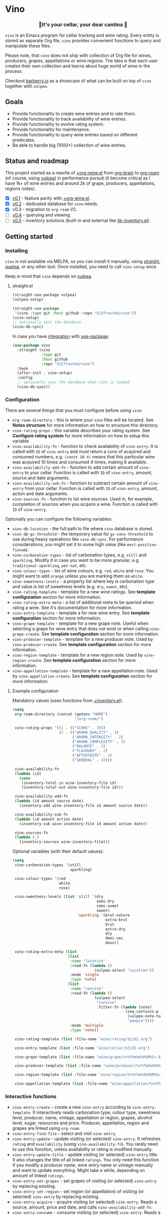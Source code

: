 #+OPTIONS: toc:nil

* Vino
:PROPERTIES:
:ID:                     d66740b4-55b6-4af8-8a29-bf618d7c2a70
:END:

#+begin_html
<p align="center">
  <img width="256px" src="images/logo.png" alt="Banner">
</p>
<h3 align="center">🍷It's your cellar, your dear cantina 🍷</h3>
<p align="center">
  <a href="https://github.com/d12frosted/vino/releases">
    <img alt="GitHub tag (latest by date)" src="https://img.shields.io/github/v/tag/d12frosted/vino">
  </a>
  <a href="https://github.com/d12frosted/vino/actions?query=workflow%3ACI">
    <img src="https://github.com/d12frosted/vino/workflows/CI/badge.svg" alt="CI Status Badge">
  </a>
</p>
#+end_html

=vino= is an Emacs program for cellar tracking and wine rating. Every entity is stored as separate Org file, =vino= provides convenient functions to query and manipulate these files.

Please note, that =vino= does not ship with collection of Org file for wines, producers, grapes, appellations or wine regions. The idea is that each user creates their own collection and learns about huge world of wine in the process.

Checkout [[https://barberry.io/][barberry.io]] as a showcase of what can be built on top of =vino= together with =vulpea=.

** Goals
:PROPERTIES:
:ID:                     db8950da-aad1-41f3-940a-7140c6ce6209
:END:

- Provide functionality to create wine entries and to rate them.
- Provide functionality to track availability of wine entries.
- Provide functionality to evolve rating system.
- Provide functionality for maintenance.
- Provide functionality to query wine entries based on different predicates.
- Be able to handle big (1000+) collection of wine entries.

** Status and roadmap
:PROPERTIES:
:ID:                     626c7352-8762-4800-8c2e-de3068c386d0
:END:

This project started as a rewrite of [[https://github.com/d12frosted/environment/blob/3d387cb95353cfe79826d24abbfd1b6091669957/emacs/lisp/%2Borg-wine.el][+org-wine.el]] from [[https://github.com/Kungsgeten/org-brain][org-brain]] to [[https://github.com/org-roam/org-roam/][org-roam]] (of course, using [[https://github.com/d12frosted/vulpea][vulpea]]) in performance pursuit (it become critical as I have 1k+ of wine entries and around 2k of grape, producers, appellations, regions notes).

- [X] [[https://github.com/d12frosted/vino/milestone/1][v0.1]] - feature parity with [[https://github.com/d12frosted/environment/blob/3d387cb95353cfe79826d24abbfd1b6091669957/emacs/lisp/%2Borg-wine.el][+org-wine.el]].
- [X] [[https://github.com/d12frosted/vino/milestone/2][v0.2]] - dedicated database for =vino= needs.
- [X] v0.3 - migration to =org-roam= V2.
- [ ] [[https://github.com/d12frosted/vino/milestone/4][v0.4]] - querying and viewing.
- [ ] [[https://github.com/d12frosted/vino/milestone/3][v0.5]] - inventory solutions (built-in and external like [[https://github.com/d12frosted/environment/blob/0b5bc480758fd7ceeebc513317732f6337744126/emacs/lisp/lib-inventory.el][lib-inventory.el]]).

** Getting started
:PROPERTIES:
:ID: b065010c-acc7-4685-a7eb-f342c54b3558
:END:

*** Installing
:PROPERTIES:
:ID:                     ee4a877a-a870-41b9-8820-9aa910fb14b4
:END:

=vino= is not available via MELPA, so you can install it manually, using [[https://github.com/raxod502/straight][straight]], [[https://github.com/quelpa/quelpa][quelpa]], or any other tool. Once installed, you need to call =vino-setup= once.

Keep in mind that =vino= depends on [[https://github.com/d12frosted/vulpea][vulpea]].

**** straight.el
:PROPERTIES:
:ID:                     2beccee5-417a-4053-8275-217f41dedcca
:END:

#+begin_src emacs-lisp
  (straight-use-package vulpea)
  (vulpea-setup)

  (straight-use-package
   '(vino :type git :host github :repo "d12frosted/vino"))
  (vino-setup)
  ;; optionally sync the database
  (vino-db-sync)
#+end_src

In case you have [[https://github.com/raxod502/straight.el/#integration-with-use-package][integration]] with [[https://github.com/jwiegley/use-package][use-package]]:

#+begin_src emacs-lisp
  (use-package vino
    :straight (vino
               :type git
               :host github
               :repo "d12frosted/vino")
    :hook
    (after-init . vino-setup)
    :config
    ;; optionally sync the database when vino is loaded
    (vino-db-sync))
#+end_src

*** Configuration
:PROPERTIES:
:ID:                     f7b2fe31-4695-441c-82e8-421f8e2a2fa1
:END:

There are several things that you must configure before using =vino=:

- =org-roam-directory= - this is where your =vino= files will be located. See *Notes structure* for more information on how to structure this directory.
- =vino-rating-props= - this variable describes your rating system. See *Configure rating system* for more information on how to setup this variable.
- =vino-availability-fn= - function to check availability of =vino-entry=. It is called with =ID= of =vino-entry= and must return a cons of acquired and consumed numbers, e.g. =(const 10 4)= means that this particular wine was acquired 10 times and consumed 4 times, making 6 available.
- =vino-availability-add-fn= - function to add certain amount of =vino-entry= to your cellar. Function is called with =ID= of =vino-entry=, amount, source and date arguments.
- =vino-availability-sub-fn= - function to subtract certain amount of =vino-entry= from your cellar. Function is called with =ID= of =vino-entry=, amount, action and date arguments.
- =vino-sources-fn= - function to list wine sources. Used in, for example, completion of sources when you acquire a wine. Function is called with =ID= of =vino-entry=.

Optionally you can configure the following variables:

- =vino-db-location= - the full path to file where =vino= database is stored.
- =vino-db-gc-threshold= - the temporary value for =gc-cons-threshold= to use during heavy operations like =vino-db-sync=. For performance considerations, you might set it to some high value (like =most-positive-fixnum=).
- =vino-carbonation-types= - list of carbonation types, e.g. =still= and =sparkling=. Modify it in case you want to be more granular, e.g. =traditional-sparkling=, =pet-nat=, etc.
- =vino-colour-types= - list of wine colours, e.g. =red=, =white= and =rose=. You might want to add =orange= unless you are marking them as =white=.
- =vino-sweetness-levels= - a property list where key is carbonation type and value is list of sweetness levels (e.g. =dry=, =sweet=, etc).
- =vino-rating-template= - template for a new wine ratings. See *template configuration* section for more information.
- =vino-rating-extra-meta= - a list of additional meta to be queried when rating a wine. See it's documentation for more information.
- =vino-entry-template= - template a for new wine entry. See *template configuration* section for more information.
- =vino-grape-template= - template for a new grape note. Useful when selecting a grape for wine entry that does not exist or when calling =vino-grape-create=. See *template configuration* section for more information.
- =vino-producer-template= - template for a new producer note. Used by =vino-producer-create=. See *template configuration* section for more information.
- =vino-region-template= - template for a new region note. Used by =vino-region-create=. See *template configuration* section for more information.
- =vino-appellation-template= - template for a new appellation note. Used by =vino-appellation-create=. See *template configuration* section for more information.

**** Example configuration
:PROPERTIES:
:ID:                     a796506e-ff4c-4a1f-8d00-50b02692b26c
:END:

Mandatory values (uses functions from [[https://github.com/d12frosted/environment/blob/4164a5abd43d478fd314bb299ea4e1024d89c39c/emacs/lisp/+inventory.el][+inventory.el]]).

#+begin_src emacs-lisp
  (setq
   org-roam-directory (concat (getenv "HOME")
                              "/org-roam/")

   vino-rating-props '((1 . (("SCORE" . 3)))
                       (2 . (("AROMA_QUALITY" . 3)
                             ("AROMA_INTENSITY" . 2)
                             ("AROMA_COMPLEXITY" . 3)
                             ("BALANCE" . 3)
                             ("FLAVOURS" . 2)
                             ("AFTERTASTE" . 3)
                             ("GENERAL" . 4))))

   vino-availability-fn
   (lambda (id)
     (cons
      (inventory-total-in wine-inventory-file id)
      (inventory-total-out wine-inventory-file id)))

   vino-availability-add-fn
   (lambda (id amount source date)
     (inventory-add wine-inventory-file id amount source date))

   vino-availability-sub-fn
   (lambda (id amount action date)
     (inventory-sub wine-inventory-file id amount action date))

   vino-sources-fn
   (lambda (_)
     (inventory-sources wine-inventory-file)))
#+end_src

Optional variables (with their default values):

#+begin_src emacs-lisp
  (setq
   vino-carbonation-types '(still
                            sparkling)

   vino-colour-types '(red
                       white
                       rose)

   vino-sweetness-levels (list 'still '(dry
                                        semi-dry
                                        semi-sweet
                                        sweet)
                               'sparkling '(brut-nature
                                            extra-brut
                                            brut
                                            extra-dry
                                            dry
                                            demi-sec
                                            doux))

   vino-rating-extra-meta (list
                           (list
                            :name "location"
                            :read-fn (lambda ()
                                       (vulpea-select "Location"))
                            :mode 'single
                            :type 'note)
                           (list
                            :name "convive"
                            :read-fn (lambda ()
                                       (vulpea-select
                                        "Convive"
                                        :filter-fn (lambda (note)
                                                     (seq-contains-p
                                                      (vulpea-note-tags note)
                                                      "people"))))
                            :mode 'multiple
                            :type 'note))

   vino-rating-template (list :file-name "wine/rating/${id}.org")

   vino-entry-template (list :file-name "wine/cellar/${id}.org")

   vino-grape-template (list :file-name "wine/grape/%<%Y%m%d%H%M%S>-${slug}.org")

   vino-producer-template (list :file-name "wine/producer/%<%Y%m%d%H%M%S>-${slug}.org")

   vino-region-template (list :file-name "wine/region/%<%Y%m%d%H%M%S>-${slug}.org")

   vino-appellation-template (list :file-name "wine/appellation/%<%Y%m%d%H%M%S>-${slug}.org"))
#+end_src

*** Interactive functions
:PROPERTIES:
:ID:                     b85937bf-ebca-41d5-8a2e-a23cb95bb489
:END:

- =vino-entry-create= - create a new =vino-entry= according to =vino-entry-template=. It interactively reads carbonation type, colour type, sweetness level, producer, name, vintage, appellation or region, grapes, alcohol level, sugar, resources and price. Producer, appellation, region and grapes are linked using =org-roam=.
- =vino-entry-find-file= - select and visit =vino-entry=.
- =vino-entry-update= - update visiting (or selected) =vino-entry=. It refreshes =rating= and =availability= (using =vino-availability-fn=). You rarely need to use this function, unless availability or rating is modified manually.
- =vino-entry-update-title= - update visiting (or selected) =vino-entry= title. It also changes the title of all linked =ratings=. You only need this function if you modify a producer name, wine entry name or vintage manually and want to update everything. Might take a while, depending on amount of linked =ratings=.
- =vino-entry-set-grapes= - set grapes of visiting (or selected) =vino-entry= by replacing existing.
- =vino-entry-set-region= - set region (or appellation) of visiting (or selected) =vino-entry= by replacing existing.
- =vino-entry-acquire= - acquire visiting (or selected) =vino-entry=. Reads a source, amount, price and date, and calls =vino-availability-add-fn=.
- =vino-entry-consume= - consume visiting (or selected) =vino-entry=. Reads a action, amount and date, and calls =vino-availability-sub-fn=. For convenience also asks you to rate entry if the action is =consume=.
- =vino-entry-rate= - rate a visiting (or selected) =vino-entry=. Reads a date, props defined by =vino-rating-props=, creates a new rating note according to =vino-rating-template= and creates a link between wine and rating.
- =vino-grape-create= - create a new =grape= note according to =vino-grape-template=.
- =vino-grape-find-file= - select and visit =grape= note.
- =vino-producer-create= - create a new =producer= note according to =vino-producer-template=.
- =vino-producer-find-file= - select and visit =producer= note.
- =vino-region-create= - create a new =region= note according to =vino-region-template=.
- =vino-appellation-create= - create a new =appellation= note according to =vino-appellation-template=.
- =vino-region-find-file= - select and visit =region= or =appellation= note.
- =vino-db-sync= - build =vino= database cache.

** Notes structure
:PROPERTIES:
:ID: 98b08892-811d-41d5-9dc1-6cff3d2e4382
:END:

=vino= assumes the following structure of your =org-roam-directory=:

#+begin_example
  .
  └── wine
      ├── appellation
      │   ├── cerasuolo_di_vittoria_docg.org
      │   ├── etna_doc.org
      │   ├── igp_terre_siciliane.org
      │   └── ...
      ├── cellar
      │   ├── 2c012cee-878b-4199-9d3b-782d671bd198.org
      │   ├── 4faf700f-c8b9-403d-977c-8dee9e577514.org
      │   ├── b20373db-43d3-4f2c-992c-6c6b5a4f3960.org
      │   ├── c9937e3e-c83d-4d8d-a612-6110e6706252.org
      │   └── ...
      ├── grape
      │   ├── frappato.org
      │   ├── nerello_mascalese.org
      │   ├── nero_d_avola.org
      │   └── ...
      ├── producer
      │   ├── arianna_occhipinti.org
      │   ├── pyramid_valley.org
      │   └── ...
      ├── rating
      │   ├── be7777a9-7993-44cf-be9e-0ae65297a35d.org
      │   ├── bbc0c0f6-6f85-41a8-a386-f2017ceeaeb3.org
      │   ├── 727d03f3-828a-4957-aaa9-a19fd0438a15.org
      │   ├── d9e29c8e-06af-41d3-a573-72942cea64da.org
      │   ├── a5022e95-4584-43bd-ac55-599a942a6933.org
      │   └── ...
      └── region
          ├── central_otago.org
          ├── gisborne.org
          ├── kumeu.org
          └── ...
#+end_example

It's totally fine to have other notes in your =org-roam-directory= and even in =wine= folder. Storing =vino= files in dedicated directories is not mandatory, it just better organises notes.

*** Appellation/region
:PROPERTIES:
:ID:                     cf3c3359-c438-4e00-8d27-6239704777a2
:END:

Each file represents either an appellation (like Cerasuolo di Vittoria DOCG or Morgon AOC) or a wine region (like Central Otago in New Zealand or Codru in Moldova). There are no restrictions on these files, except for presence of =appellation= or =region= tag in addition to =wine= tag. See *Tags* section for more information.

#+begin_example
  $ cat wine/region/20201214120801-codru.org

  :PROPERTIES:
  :ID:                     b5758d14-61a2-4255-a47d-3cff3b58b321
  :END:
  ,#+title: Codru
  ,#+filetags: wine region

  - country :: [[id:6ce0bd2d-9018-4c5f-b896-639a85a6e7a4][Moldova]]

  Codru wine region is located in the central area of [[id:6ce0bd2d-9018-4c5f-b896-639a85a6e7a4][Moldova]]. More than
  60% of vineyards are located in this region.

  Two biggest cellars in the world ([[id:2374143f-5b7e-46ae-9ffc-649f529aaf70][Mileștii Mici]] and [[id:849a36b0-b24b-49e6-9e5d-19fc7ee13a78][Cricova]]) are
  located here.
#+end_example

*** Producer
:PROPERTIES:
:ID:                     5316a829-59ab-4e28-8abc-08774630bee6
:END:

Each file represents a producer (like Occhipinti or Vino di Anna). There are no restrictions on these files, except for presence of =producer= tag in addition to =wine= tag. See *Tags* section for more information.

#+begin_example
  $ cat wine/producer/20200511140611-arianna_occhipinti.org

  :PROPERTIES:
  :ID:                     8f62b3bd-2a36-4227-a0d3-4107cd8dac19
  :END:
  ,#+title: Arianna Occhipinti
  ,#+filetahs: wine producer @AriannaOcchipinti

  - resources :: [[https://www.bowlerwine.com/producer/occhipinti][bowlerwine.com]]

  Arianna Occhipinti is a winemaker from [[id:3717adb1-4815-4ba6-9730-a884554214c9][Vittoria]] who founded her own winery in
  2004, bottled her first commercial vintage in 2006 and today works exclusively
  with estate fruit. Her 25 hectares feature only autochthonous varieties - 50%
  [[id:b968250e-2035-4b18-bd9f-fce99d5f9915][Frappato]], 35% [[id:c9731b65-61f8-4007-9dbf-d54056f55cc4][Nero d'Avola]] and 15% white varieties [[id:63532852-c67a-4b8d-ac42-1ae9be28610e][Albanello]] and [[id:ab59e210-e7ed-4362-832c-4c4daa2b9e05][Zibibbo]]. Almost
  all vines are young as she planted them, most of them a guyot-trained. But she
  also added to her holdings 60-years-old albarello-trained vines which she
  initially rented.

  ...
#+end_example

*** Grape
:PROPERTIES:
:ID:                     230273de-6831-490a-b247-99603c23985b
:END:

Each file represents a producer (like Occhipinti or Vino di Anna). There are no restrictions on these files, except for presence of =producer= tag in addition to =wine= tag. See *Tags* section for more information.

#+begin_example
  $ cat wine/grape/20200406154953-nerello_mascalese.org

  :PROPERTIES:
  :ID:                     9c1a5bec-9390-429e-bea9-4f1cce05f79c
  :END:
  ,#+title: Nerello Mascalese
  ,#+filetags: wine grape

  - resources :: [[https://winefolly.com/grapes/nerello-mascalese/][Winefolly]]
  - resources :: [[https://italianwinecentral.com/variety/nerello-mascalese/][italianwinecentral.com]]

  A rare red Sicilian grape producing fine light to medium-bodied red wines
  reminiscent of Pinot Noir. The best examples are found growing on the volcanic
  soils of Mount Etna.

  Primary flavours:

  - Dried [[id:7a945d62-b5f0-4542-bb1a-f4c8f9dd736b][Cherry]]
  - Orange [[id:8403a37b-be67-4efc-92f1-377aea0c8c50][Zest]]
  - Dried [[id:83a86596-437f-4931-a147-af1bd7734d28][Thyme]]
  - [[id:76cef2c9-0fc7-4802-8873-1c78a6be21da][Allspice]]
  - Crushed [[id:3b843816-3c5b-4758-89f6-804596087881][Gravel]]

  Taste profile:

  - sweetness: bone-dry
  - body: medium-light
  - tannins: medium
  - acidity: medium-high
  - alcohol: 11.5-13.5% ABV

  Handling

  - serve: 12-15°C
  - glass type: [[id:a88ce31d-bfb0-4343-9359-c4a366ad6a6b][Aroma Collector Glass]]
  - decant: 30 minutes
  - cellar: 10+ years
#+end_example

*** Vino entry
:PROPERTIES:
:ID:                     3b12dd67-4a6c-4669-97a0-ecff94fa1eb6
:END:

Each file represents a wine, specified by producer, name and vintage. Obviously, you don't need to create separate files for two bottles of La Stoppa Ageno 2015, but you definitely need separate note from La Stoppa Ageno 2017 (vintage is different).

It's best if you create a vino entry using =vino-entry-create= interactive function. It reads all required information, creates new file (uses =ID= as file name), fills it will provided information and links producer, grapes, appellation and region.

Vino entry is defined as a =cl-struct=:

#+begin_src emacs-lisp
  (cl-defstruct vino-entry
    carbonation
    colour
    sweetness
    producer
    name
    vintage
    appellation
    region
    grapes
    alcohol
    sugar
    resources
    price
    acquired
    consumed
    rating
    ratings)
#+end_src

Most of the fields are mandatory, except for:

- =vintage= - unless specified, printed as =NV= string;
- =sugar= - unless specified, printed as =NA= string;
- =rating= - unless =ratings= list is non-nil, printed as =NA= string;
- =ratings= - unless empty, omitted from the file.

Title if the file is set automatically upon creation and can be updated using =vino-entry-update-title= if you modify something manually. This also updates the title of linked rating files.

Availability is modified using =vino-entry-acquire= and =vino-entry-consume=. In case you edited availability manually outside, use =vino-entry-update= to sync it.

Rating is updated automatically upon using =vino-entry-rate= and can be updated using =vino-entry-update= if you modify any rating note manually.

Vino entry files require the presence of =cellar= tag in addition to =wine= tag. See *Tags* section for more information.

#+begin_example
  $ cat wine/cellar/c9937e3e-c83d-4d8d-a612-6110e6706252.org

  :PROPERTIES:
  :ID:                     c9937e3e-c83d-4d8d-a612-6110e6706252
  :END:
  ,#+title: Arianna Occhipinti Bombolieri BB 2017
  ,#+filetags: wine cellar

  - carbonation :: still
  - colour :: red
  - sweetness :: dry
  - producer :: [[id:8f62b3bd-2a36-4227-a0d3-4107cd8dac19][Arianna Occhipinti]]
  - name :: Bombolieri BB
  - vintage :: 2017
  - appellation :: [[id:8353e2fc-8034-4540-8254-4b63fb5a421a][IGP Terre Siciliane]]
  - grapes :: [[id:cb1eb3b9-6233-4916-8c05-a3a4739e0cfa][Frappato]]
  - alcohol :: 13
  - sugar :: 1
  - price :: 50.00 EUR
  - acquired :: 2
  - consumed :: 1
  - available :: 1
  - resources :: [[http://www.agricolaocchipinti.it/it/vinicontrada][agricolaocchipinti.it]]
  - rating :: NA

  ,#+begin_quote
  Il Frappato stems from a dream which I had when I was a girl to make a wine that
  knows the land that I work, the air I breath, and my own thoughts. It is bitter,
  bloody and elegant. That is Vittoria and the Iblei Mountains. It is the wine
  that most resembles me, brave, original and rebellious. But not only. It has
  peasant origins, for this it loves its roots and the past that it brings in;
  but, at the same time, it is able to fight to improve itself. It knows
  refinement without forgetting itself.

  Arianna Occhipinti
  ,#+end_quote
#+end_example

*** Vino rating
:PROPERTIES:
:ID:                     86f2bcc9-7bf7-4feb-82d4-5895124d7372
:END:

Each file represents a rating or a tasting note, specified by vino entry and tasting date. You should create a new rating using =vino-entry-rate=. It reads rating values according to =vino-rating-props=, creates a file (with =ID= as file name) and fills it will provided information. Then it links newly created rating from vino entry and updates the latter.

Rating files require the presence of =rating= tag in addition to =wine= tag. See
*Tags* section for more information.

#+begin_example
  $ cat wine/rating/f1ecb856-c009-4a65-a8d0-8191a9de66dd.org

  :PROPERTIES:
  :ID:                     f1ecb856-c009-4a65-a8d0-8191a9de66dd
  :END:
  ,#+title: Arianna Occhipinti Bombolieri BB 2017 - 2021-01-15
  ,#+filetags: wine rating

  - wine :: [[id:c9937e3e-c83d-4d8d-a612-6110e6706252][Arianna Occhipinti Bombolieri BB 2017]]
  - date :: 2021-01-15
  - version :: 1
  - score :: 14
  - score_max :: 20
  - total :: 7.0
#+end_example

*** Tags
:PROPERTIES:
:ID:                     813fa350-d83f-4955-9e75-a09af41b47ff
:END:

Each vino file must contain a =wine= tag in addition to type tag (=appellation=, =region=, =producer=, =grape=, =cellar= or =rating=), meaning that each file must contain a respective =#+filetags= property:

#+begin_example
  :PROPERTIES:
  :ID:                     1f4e920e-bfd4-4624-8445-fa8480962c17
  :END:
  ,#+title: La Stoppa Ageno 2015
  ,#+filetags: wine cellar

  ...
#+end_example

Files are tagged automatically by =vino= when entities are being created. You can not change that. But since tags in =#+filetags= property are subject to inheritance, you should add =vino= tags to =org-tags-exclude-from-inheritance= (which is done for you in =vino-setup=) or disable inheritance completely by setting =org-use-tag-inheritance= to nil.

** Database
:PROPERTIES:
:ID:                     a0a87902-0a63-47c0-88f5-179355819cdd
:END:

=vino= provides a dedicated database (just like =org-roam=) that can be used for fast querying of information. Right now there are no interactive uses for this database, they are planned in [[https://github.com/d12frosted/vino/milestone/3][v.0.3]] and [[https://github.com/d12frosted/vino/milestone/4][v0.4]]. But you already can build something on your own.

Available tables (see =vino-db--schemata= for full specification):

- =cellar= - contains =vino-entry= (see *Vino entry*) with some technical metadata (=id=, =file= and =hash=);
- =ratings= - contains =vino-rating= (see *Vino rating*) with some technical metadata (=id=, =file= and =hash=).

In order to build database you need to manually call =vino-db-sync= (either from your =init.el= file after =vino-setup= or interactively).

If you properly installed =vino= (e.g. called =vino-setup=), then every time you modify and save a file, database will be automatically updated via =vino-db-update-file= function.

In order to query information from database you might use =vino-db-query=:

#+begin_src emacs-lisp
  ;; query top rated wines with rating >= 9
  (vino-db-query
   [:select [producer name vintage rating]
    :from cellar
    :where (>= rating 9)
    :order-by rating :desc])
#+end_src

Right now only low level =vino-db-query= is available, more functions will become available in [[https://github.com/d12frosted/vino/milestone/4][v0.4]].

** How to ...
:PROPERTIES:
:ID:                     c730ed42-0347-4778-b3fd-feab7f361db3
:END:

*** Configure templates
:PROPERTIES:
:ID:                     6370bf51-4311-45d5-bf80-d15e3ca41259
:END:

All the notes created by =vino= are created using =vulpea-create= function according to the configurable templates:

- =vino-grape-template=
- =vino-producer-template=
- =vino-region-template=
- =vino-appellation-template=
- =vino-entry-template=
- =vino-rating-template=

Each template is a property list accepting following values:

- =:file-name= (mandatory) - file name relative to =org-roam-directory=;
- =:head= (optional) - extra header of the created note;
- =:body= (optional) - body of the created note;
- =:tags= (optional) - extra tags for the created note;
- =:properties= (optional) - extra properties to put into =PROPERTIES= block;
- =:context= (optional) - extra variables for =:file-name=, =:head=, =:body= templates.

The template is transformed into =vulpea-create= call by:

- providing title (usually read interactively);
- providing =file-name= from template;
- providing tags according to entity being created;
- providing =head=, =body=, =properties= and =context= from template;
- setting =:unnarrowed= and =:immediate-finish= both to =t=.

*** Configure rating system
:PROPERTIES:
:ID: 6c787546-ca9a-41a0-946d-cc609f5b3393
:END:

Rating is configured by =vino-rating-prop=. My experience shows that rating system evolves over time. You start with something simple (like a capped number), then little by little you start to make your rating system more complex, until one day it's too complex and you return to something simpler :D

So =vino-rating-prop= is a list of all your rating systems, starting with the first version up to your current. This variable has the following format:

#+begin_src emacs-lisp
  '((1 . PROPS)
    (2 . PROPS)
    (3 . PROPS)
    ...)
#+end_src

And =PROPS= defines a specific version of rating system:

#+begin_src emacs-lisp
  (("PROP_1" . PROP)
   ("PROP_2" . PROP)
   ("PROP_3" . PROP)
   ...)
#+end_src

Each =PROP= can be of one of the following types:

- =number= - then the property value is a number inclusively between =0= and =PROP=, user is prompted for a number using =read-number= during =vino-entry-rate=;
- =list= - then the property value is a number inclusively between =0= and the length of =PROP=, user is prompted to select one element from the list =car='s using =completing-read= during =vino-entry-rate= and the =cdr= of selected element is used as value;
- =function= - then the property value is a number between =0= and =cdr= of =PROP= result, function is called with without arguments during =vino-entry-rate= and =car= of the result is used as value.

Final score is calculated as sum of the values divided by sum of max values and multiplied by 10. So the final rating is a floating number from =0= to =10=.

Here are several examples to illustrate.

1. Simple rating system that allows user to assign a single number from =0= to =3= which is stored as =SCORE=.

   #+begin_src emacs-lisp
     (setq vino-rating-props
           '((1 . (("SCORE" . 3)))))
   #+end_src

2. Another simple rating system that uses multiple properties.

   #+begin_src emacs-lisp
     (setq vino-rating-props
           '((2 . (("AROMA_QUALITY" . 3)
                   ("AROMA_INTENSITY" . 2)
                   ("AROMA_COMPLEXITY" . 3)
                   ("BALANCE" . 3)
                   ("FLAVOURS" . 2)
                   ("AFTERTASTE" . 3)
                   ("GENERAL" . 4)))))
   #+end_src

3. A complex use cases that uses a function for =AROMA_QUALITY= (so default value is 3, but if wine has any taints, the value is decreased) and lists for everything else.

   #+begin_src emacs-lisp
     (setq vino-rating-props
           '((3 . (("AROMA_QUALITY" .
                    (lambda ()
                      (let* ((total 3)
                             (res total)
                             (ans t)
                             (quit-on "no taints")
                             (opts (list
                                    quit-on
                                    "aggressive ethanol"
                                    "massive brett attack"
                                    "VA, especially nail polish removal")))
                        (while ans
                          (setq ans (completing-read "Any taints? " opts))
                          (setq opts (delete ans opts))
                          (if (string-equal ans "no taints")
                              (setq ans nil)
                            (setq res (max 0 (- res 1))))
                          (when (equal res 0)
                            (setq ans nil)))
                        (cons res total))))

                   ("AROMA_INTENSITY" .
                    (("aroma can be perceived without putting nose into glass" . 2)
                     ("aroma can be perceived only by putting nose into glass" . 1)
                     ("closed, you need to put a lot of effort to get the aroma" . 0)))

                   ("AROMA_RICHNESS" .
                    (("more than 3 different notes" . 3)
                     ("only 3 notes" . 2)
                     ("only 2 notes" . 1)
                     ("only 1 note" . 0)))

                   ("AROMA_COMPLEXITY" .
                    (("sophisticated, multilayered" . 1)
                     ("simple" . 0)))

                   ("BALANCE" .
                    (("perfectly balanced, everything is in its place" . 3)
                     ("well balanced, might be a small issue" . 2)
                     ("average, either one bigger issue or two small" . 1)
                     ("unbalanced, everything else" . 0)))

                   ("FLAVOURS" .
                    (("multiple flavours" . 1)
                     ("only one flavour" . 0)))

                   ("EVOLUTION" .
                    (("taste and flavours evolve over time in mouth" . 1)
                     ("plain, straightforward" . 0)))

                   ("AFTERTASTE" .
                    (("long, lasting more than 30 seconds" . 2)
                     ("average, lasting more than 10 seconds" . 1)
                     ("short" . 0)))

                   ("GENERAL" .
                    (("life changing" . 4)
                     ("great wine, I will definitely look into tasting it once more" . 3)
                     ("good wine, will drink it again with pleasure if situation arises" . 2)
                     ("average wine, only with parents" . 1)
                     ("bad wine, only for enemies" . 0)))))))
   #+end_src

*** Store images and other attachments
:PROPERTIES:
:ID:                     c8fb7afd-ba51-4fc2-8ee2-7324348e69b7
:END:

=vino= operates with =org-mode= files, meaning that you can use =org-attach= to store images as well as other attachments. Refer to [[https://orgmode.org/manual/Attachments.html#Attachments][Org mode documentation]] for more information.

*** Query additional metadata when creating a new wine entry
:PROPERTIES:
:ID:                     877e4ec7-d7af-44f6-85ff-9278af58c061
:END:

See [[https://github.com/d12frosted/vino/issues/65][vino#65]].

*** Query additional metadata when rating a wine entry
:PROPERTIES:
:ID:                     b220ca96-48c7-4ee0-b5b6-f7fb79572a22
:END:

See [[https://github.com/d12frosted/vino/issues/64][vino#64]].

** Coding
:PROPERTIES:
:ID:                     fe0386d0-08d2-4eea-8c78-6a43fe97f318
:END:

=vino= is developed using [[https://github.com/doublep/eldev/][eldev]]. If you are using =flycheck=, it is advised to also use [[https://github.com/flycheck/flycheck-eldev][flycheck-eldev]], as it makes dependencies and project files available thus mitigating false negative results from default Emacs Lisp checker.

** Building and testing
:PROPERTIES:
:ID:                     5b9d4440-716a-41dd-9598-da916cefcb3e
:END:

=vino= tests are written using [[https://github.com/jorgenschaefer/emacs-buttercup/][buttercup]] testing framework. And [[https://github.com/doublep/eldev/][eldev]] is used to run them both locally and on CI. In order to run the tests locally, first [[https://github.com/doublep/eldev/#installation][install]] =eldev= and then run:

#+begin_src bash
  $ make test
#+end_src

Please note, that the linter is used in this project, so you might want to run it as well:

#+begin_src bash
  $ make lint
#+end_src

** FAQ
:PROPERTIES:
:ID:                     299283b3-6f65-497c-9a87-7638bbc0f4ec
:END:

*** Why not generalise?
:PROPERTIES:
:ID:                     75f7f880-998b-4cb6-b047-e2f6473c412c
:END:

My experience shows that some parts of the code base can be shared for tracking other things, like tea (I have a decent collection of tea, that I also track and rate) and books. And I am sure there are many more uses cases.

But since most of the time I write about wine, I want to focus solely on this topic and avoid making perfect an enemy of good.

That being said, please contact me if you wish to use it for other things, I would love to hear your use case and help you with building solution for you.

*** Why not Cellar Tracker, Vivino, etc.?
:PROPERTIES:
:ID:                     83bbfcc4-794f-41f0-a5c4-ab7dcf91add9
:END:

Frankly speaking, I don't trust them to be my source of truth. In my sense both services have the following drawbacks:

- Data is not owned by you.
- No API to get /your/ information.
- There is no way to modify invalid data.
- Requires internet connection.
- Not helpful for learning - every piece of information is already there.
- Hard limit on amount of information you can put there.
- Not extensible.

=vino= is about learning about wine, owning your data and extending your tools. With the power of =org-roam= you can do everything :)

That being said, I still use Vivino for:

- Reading tasting notes of peoples whose opinion I respect. This also helps me to find new interesting bottles available in my location.
- Sharing some of my notes. This stimulates me to work on short and concise tasting notes.

So you can use both!

** Acknowledgements
:PROPERTIES:
:ID:                     a38c690d-0667-481e-8f93-62bb39659144
:END:

[[file:images/logo.png][Logo]] was created by [[https://www.behance.net/irynarutylo][Iryna Rutylo]].
